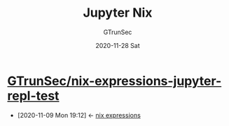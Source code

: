 #+TITLE: Jupyter Nix
#+AUTHOR: GTrunSec
#+EMAIL: gtrunsec@hardenedlinux.org
#+DATE: 2020-11-28 Sat


#+OPTIONS:   H:3 num:t toc:t \n:nil @:t ::t |:t ^:nil -:t f:t *:t <:t



* [[https://github.com/GTrunSec/nix-expressions-jupyter-repl-test][GTrunSec/nix-expressions-jupyter-repl-test]]
:PROPERTIES:
:ID:       3ab69c8f-30f5-4eb6-9d40-8430aaf8203f
:END:
- [2020-11-09 Mon 19:12] <- [[id:0dcb0b08-5d66-4cf9-8b14-fafaccb739b0][nix expressions]]
